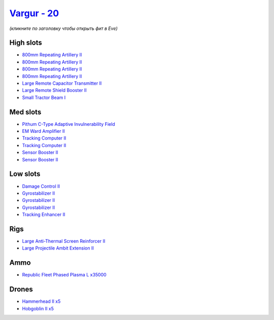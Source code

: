 .. This file is autogenerated by update-fits.py script
.. Use https://github.com/RAISA-Shield/raisa-shield.github.io/edit/source/eft/shield/as/vargur.eft
.. to edit it.

`Vargur - 20 <javascript:CCPEVE.showFitting('28665:2048;1:1952;2:2456;5:12102;1:519;3:26428;1:26442;1:1999;1:2929;4:2185;5:3608;1:2553;1:1978;2:24348;1:4349;1:21918;35000::');>`_
==================================================================================================================================================================================

*(кликните по заголовку чтобы открыть фит в Eve)*

High slots
----------

- `800mm Repeating Artillery II <javascript:CCPEVE.showInfo(2929)>`_
- `800mm Repeating Artillery II <javascript:CCPEVE.showInfo(2929)>`_
- `800mm Repeating Artillery II <javascript:CCPEVE.showInfo(2929)>`_
- `800mm Repeating Artillery II <javascript:CCPEVE.showInfo(2929)>`_
- `Large Remote Capacitor Transmitter II <javascript:CCPEVE.showInfo(12102)>`_
- `Large Remote Shield Booster II <javascript:CCPEVE.showInfo(3608)>`_
- `Small Tractor Beam I <javascript:CCPEVE.showInfo(24348)>`_

Med slots
---------

- `Pithum C-Type Adaptive Invulnerability Field <javascript:CCPEVE.showInfo(4349)>`_
- `EM Ward Amplifier II <javascript:CCPEVE.showInfo(2553)>`_
- `Tracking Computer II <javascript:CCPEVE.showInfo(1978)>`_
- `Tracking Computer II <javascript:CCPEVE.showInfo(1978)>`_
- `Sensor Booster II <javascript:CCPEVE.showInfo(1952)>`_
- `Sensor Booster II <javascript:CCPEVE.showInfo(1952)>`_

Low slots
---------

- `Damage Control II <javascript:CCPEVE.showInfo(2048)>`_
- `Gyrostabilizer II <javascript:CCPEVE.showInfo(519)>`_
- `Gyrostabilizer II <javascript:CCPEVE.showInfo(519)>`_
- `Gyrostabilizer II <javascript:CCPEVE.showInfo(519)>`_
- `Tracking Enhancer II <javascript:CCPEVE.showInfo(1999)>`_

Rigs
----

- `Large Anti-Thermal Screen Reinforcer II <javascript:CCPEVE.showInfo(26442)>`_
- `Large Projectile Ambit Extension II <javascript:CCPEVE.showInfo(26428)>`_

Ammo
----

- `Republic Fleet Phased Plasma L x35000 <javascript:CCPEVE.showInfo(21918)>`_

Drones
------

- `Hammerhead II x5 <javascript:CCPEVE.showInfo(2185)>`_
- `Hobgoblin II x5 <javascript:CCPEVE.showInfo(2456)>`_

